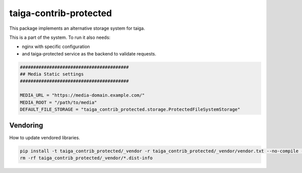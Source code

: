 =======================
taiga-contrib-protected
=======================

This package implements an alternative storage system for taiga.

This is a part of the system. To run it also needs:

- nginx with specific configuration

- and taiga-protected service as the backend to validate requests.


.. code::

    #########################################
    ## Media Static settings
    #########################################

    MEDIA_URL = "https://media-domain.example.com/"
    MEDIA_ROOT = "/path/to/media"
    DEFAULT_FILE_STORAGE = "taiga_contrib_protected.storage.ProtectedFileSystemStorage"


Vendoring
=========

How to update vendored libraries.

.. code::

   pip install -t taiga_contrib_protected/_vendor -r taiga_contrib_protected/_vendor/vendor.txt --no-compile --no-deps
   rm -rf taiga_contrib_protected/_vendor/*.dist-info

